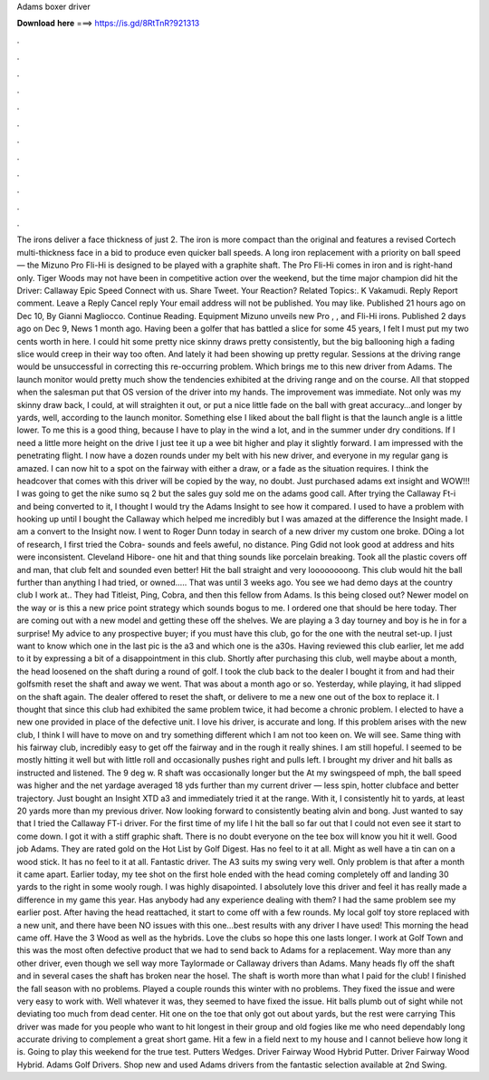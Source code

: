 Adams boxer driver

𝐃𝐨𝐰𝐧𝐥𝐨𝐚𝐝 𝐡𝐞𝐫𝐞 ===> https://is.gd/8RtTnR?921313

.

.

.

.

.

.

.

.

.

.

.

.

The irons deliver a face thickness of just 2. The iron is more compact than the original and features a revised Cortech multi-thickness face in a bid to produce even quicker ball speeds.
A long iron replacement with a priority on ball speed — the Mizuno Pro Fli-Hi is designed to be played with a graphite shaft. The Pro Fli-Hi comes in iron and is right-hand only. Tiger Woods may not have been in competitive action over the weekend, but the time major champion did hit the Driver: Callaway Epic Speed  Connect with us. Share Tweet. Your Reaction? Related Topics:. K Vakamudi. Reply Report comment. Leave a Reply Cancel reply Your email address will not be published. You may like. Published 21 hours ago on Dec 10,  By Gianni Magliocco.
Continue Reading. Equipment Mizuno unveils new Pro , , and Fli-Hi irons. Published 2 days ago on Dec 9,  News 1 month ago. Having been a golfer that has battled a slice for some 45 years, I felt I must put my two cents worth in here.
I could hit some pretty nice skinny draws pretty consistently, but the big ballooning high a fading slice would creep in their way too often. And lately it had been showing up pretty regular. Sessions at the driving range would be unsuccessful in correcting this re-occurring problem. Which brings me to this new driver from Adams. The launch monitor would pretty much show the tendencies exhibited at the driving range and on the course. All that stopped when the salesman put that OS version of the driver into my hands.
The improvement was immediate. Not only was my skinny draw back, I could, at will straighten it out, or put a nice little fade on the ball with great accuracy…and longer by yards, well, according to the launch monitor. Something else I liked about the ball flight is that the launch angle is a little lower. To me this is a good thing, because I have to play in the wind a lot, and in the summer under dry conditions.
If I need a little more height on the drive I just tee it up a wee bit higher and play it slightly forward. I am impressed with the penetrating flight. I now have a dozen rounds under my belt with his new driver, and everyone in my regular gang is amazed. I can now hit to a spot on the fairway with either a draw, or a fade as the situation requires.
I think the headcover that comes with this driver will be copied by the way, no doubt. Just purchased adams ext insight and WOW!!! I was going to get the nike sumo sq 2 but the sales guy sold me on the adams good call.
After trying the Callaway Ft-i and being converted to it, I thought I would try the Adams Insight to see how it compared. I used to have a problem with hooking up until I bought the Callaway which helped me incredibly but I was amazed at the difference the Insight made. I am a convert to the Insight now. I went to Roger Dunn today in search of a new driver my custom one broke. DOing a lot of research, I first tried the Cobra- sounds and feels aweful, no distance.
Ping Gdid not look good at address and hits were inconsistent. Cleveland Hibore- one hit and that thing sounds like porcelain breaking. Took all the plastic covers off and man, that club felt and sounded even better! Hit the ball straight and very loooooooong. This club would hit the ball further than anything I had tried, or owned….. That was until 3 weeks ago. You see we had demo days at the country club I work at.. They had Titleist, Ping, Cobra, and then this fellow from Adams.
Is this being closed out? Newer model on the way or is this a new price point strategy which sounds bogus to me. I ordered one that should be here today. Ther are coming out with a new model and getting these off the shelves. We are playing a 3 day tourney and boy is he in for a surprise! My advice to any prospective buyer; if you must have this club, go for the one with the neutral set-up.
I just want to know which one in the last pic is the a3 and which one is the a30s. Having reviewed this club earlier, let me add to it by expressing a bit of a disappointment in this club. Shortly after purchasing this club, well maybe about a month, the head loosened on the shaft during a round of golf. I took the club back to the dealer I bought it from and had their golfsmith reset the shaft and away we went.
That was about a month ago or so. Yesterday, while playing, it had slipped on the shaft again. The dealer offered to reset the shaft, or delivere to me a new one out of the box to replace it. I thought that since this club had exhibited the same problem twice, it had become a chronic problem.
I elected to have a new one provided in place of the defective unit. I love his driver, is accurate and long. If this problem arises with the new club, I think I will have to move on and try something different which I am not too keen on. We will see. Same thing with his fairway club, incredibly easy to get off the fairway and in the rough it really shines. I am still hopeful. I seemed to be mostly hitting it well but with little roll and occasionally pushes right and pulls left.
I brought my driver and hit balls as instructed and listened. The 9 deg w. R shaft was occasionally longer but the  At my swingspeed of mph, the ball speed was higher and the net yardage averaged 18 yds further than my current driver — less spin, hotter clubface and better trajectory. Just bought an Insight XTD a3 and immediately tried it at the range. With it, I consistently hit to yards, at least 20 yards more than my previous driver. Now looking forward to consistently beating alvin and bong.
Just wanted to say that I tried the Callaway FT-i driver. For the first time of my life I hit the ball so far out that I could not even see it start to come down. I got it with a stiff graphic shaft. There is no doubt everyone on the tee box will know you hit it well. Good job Adams. They are rated gold on the Hot List by Golf Digest. Has no feel to it at all. Might as well have a tin can on a wood stick. It has no feel to it at all.
Fantastic driver. The A3 suits my swing very well. Only problem is that after a month it came apart. Earlier today, my tee shot on the first hole ended with the head coming completely off and landing 30 yards to the right in some wooly rough. I was highly disapointed. I absolutely love this driver and feel it has really made a difference in my game this year. Has anybody had any experience dealing with them? I had the same problem see my earlier post.
After having the head reattached, it start to come off with a few rounds. My local golf toy store replaced with a new unit, and there have been NO issues with this one…best results with any driver I have used! This morning the head came off. Have the 3 Wood as well as the hybrids. Love the clubs so hope this one lasts longer.
I work at Golf Town and this was the most often defective product that we had to send back to Adams for a replacement. Way more than any other driver, even though we sell way more Taylormade or Callaway drivers than Adams. Many heads fly off the shaft and in several cases the shaft has broken near the hosel.
The shaft is worth more than what I paid for the club! I finished the fall season with no problems. Played a couple rounds this winter with no problems. They fixed the issue and were very easy to work with. Well whatever it was, they seemed to have fixed the issue. Hit balls plumb out of sight while not deviating too much from dead center. Hit one on the toe that only got out about yards, but the rest were carrying  This driver was made for you people who want to hit longest in their group and old fogies like me who need dependably long accurate driving to complement a great short game.
Hit a few in a field next to my house and I cannot believe how long it is. Going to play this weekend for the true test. Putters Wedges. Driver Fairway Wood Hybrid Putter. Driver Fairway Wood Hybrid.
Adams Golf Drivers. Shop new and used Adams drivers from the fantastic selection available at 2nd Swing.